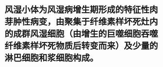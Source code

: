 * 风湿小体为风湿病增生期形成的特征性肉芽肿性病变，由聚集于纤维素样坏死灶内的成群风湿细胞（由增生的巨噬细胞吞噬纤维素样坏死物质后转变而来）及少量的淋巴细胞和浆细胞构成。
:PROPERTIES:
:ID:       1a8a4c50-e1cc-492a-b501-fa862794221f
:END:
